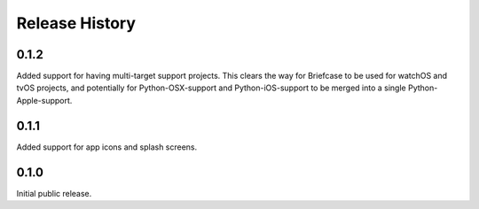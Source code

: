 Release History
===============

0.1.2
-----

Added support for having multi-target support projects. This clears the way
for Briefcase to be used for watchOS and tvOS projects, and potentially
for Python-OSX-support and Python-iOS-support to be merged into a single
Python-Apple-support.

0.1.1
-----

Added support for app icons and splash screens.

0.1.0
-----

Initial public release.
